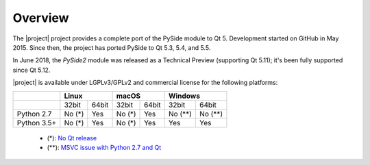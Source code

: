 Overview
=========

The |project| project provides a complete port of the PySide module to Qt 5. Development started on
GitHub in May 2015. Since then, the project has ported PySide to Qt 5.3, 5.4, and 5.5.

In June 2018, the `PySide2` module was released as a Technical Preview (supporting Qt 5.11); it's
been fully supported since Qt 5.12.

|project| is available under LGPLv3/GPLv2 and commercial license for the following platforms:

+-------------+--------+--------+--------+--------+---------+---------+
|             | Linux           | macOS           | Windows           |
+=============+========+========+========+========+=========+=========+
|             | 32bit  | 64bit  | 32bit  | 64bit  | 32bit   | 64bit   |
+-------------+--------+--------+--------+--------+---------+---------+
| Python 2.7  | No (*) | Yes    | No (*) | Yes    | No (**) | No (**) |
+-------------+--------+--------+--------+--------+---------+---------+
| Python 3.5+ | No (*) | Yes    | No (*) | Yes    | Yes     | Yes     |
+-------------+--------+--------+--------+--------+---------+---------+

 * (*): `No Qt release <https://wiki.qt.io/Qt_5.12_Tools_and_Versions#Software_configurations_for_Qt_5.12.0>`_
 * (**): `MSVC issue with Python 2.7 and Qt <https://wiki.qt.io/Qt_for_Python/Considerations#Missing_Windows_.2F_Python_2.7_release>`_

